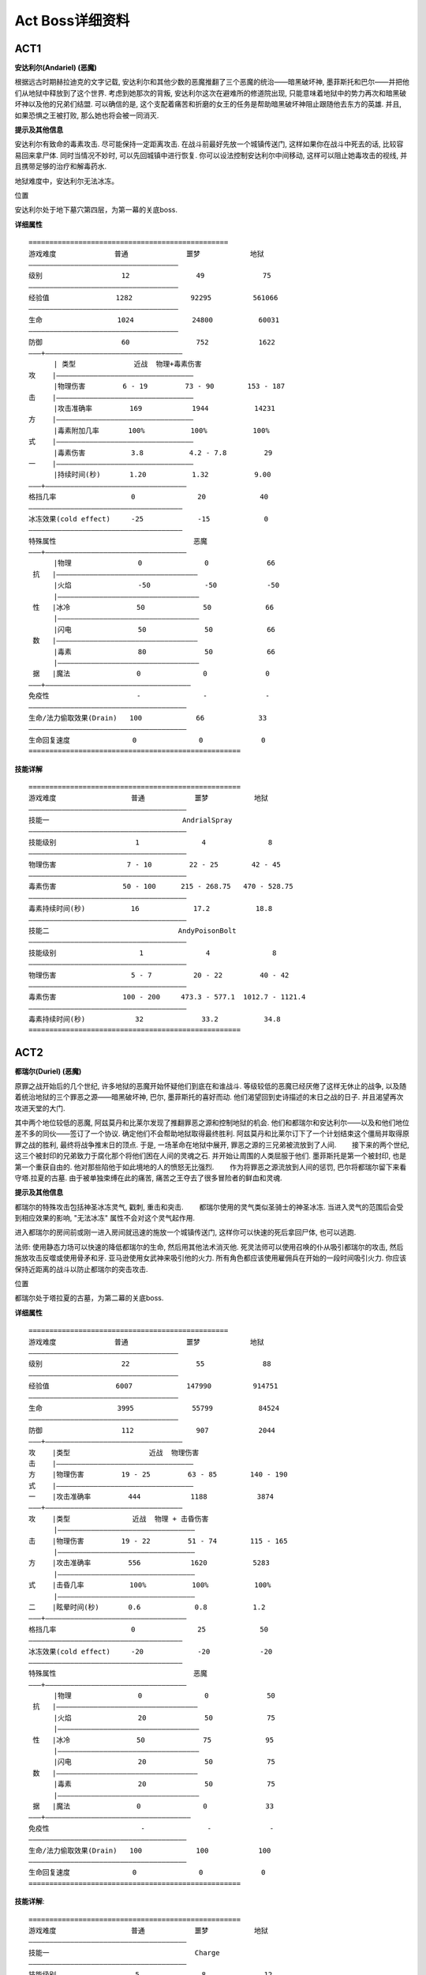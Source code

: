 .. _ActBoss详细资料:

Act Boss详细资料
===============================================================================


ACT1
-------------------------------------------------------------------------------
**安达利尔(Andariel) (恶魔)**

根据远古时期赫拉迪克的文字记载, 安达利尔和其他少数的恶魔推翻了三个恶魔的统治——暗黑破坏神, 墨菲斯托和巴尔——并把他们从地狱中释放到了这个世界. 考虑到她那次的背叛, 安达利尔这次在避难所的修道院出现, 只能意味着地狱中的势力再次和暗黑破坏神以及他的兄弟们结盟. 可以确信的是, 这个支配着痛苦和折磨的女王的任务是帮助暗黑破坏神阻止跟随他去东方的英雄. 并且, 如果恐惧之王被打败, 那么她也将会被一同消灭.  

**提示及其他信息**

安达利尔有致命的毒素攻击. 尽可能保持一定距离攻击. 在战斗前最好先放一个城镇传送门, 这样如果你在战斗中死去的话, 比较容易回来拿尸体. 同时当情况不妙时, 可以先回城镇中进行恢复. 你可以设法控制安达利尔中间移动, 这样可以阻止她毒攻击的视线, 并且携带足够的治疗和解毒药水.

地狱难度中，安达利尔无法冰冻。

位置

安达利尔处于地下墓穴第四层，为第一幕的关底boss.

**详细属性**

::

	================================================
	游戏难度              普通              噩梦            地狱
	————————————————————————————————————
	级别                   12                49              75
	————————————————————————————————————
	经验值                1282              92295          561066
	————————————————————————————————————
	生命                  1024              24800           60031
	————————————————————————————————————
	防御                   60                752            1622
	———+—————————————————————————————————
	      | 类型              近战  物理+毒素伤害
	攻    |—————————————————————————————————
	      |物理伤害         6 - 19         73 - 90        153 - 187
	击    |—————————————————————————————————
	      |攻击准确率         169            1944           14231
	方    |—————————————————————————————————
	      |毒素附加几率       100%           100%           100%
	式    |—————————————————————————————————
	      |毒素伤害           3.8           4.2 - 7.8         29
	一    |—————————————————————————————————
	      |持续时间(秒)       1.20           1.32           9.00
	———+——————————————————————————————————
	格挡几率                  0               20             40
	—————————————————————————————————————
	冰冻效果(cold effect)     -25             -15             0
	—————————————————————————————————————
	特殊属性                                 恶魔
	———+——————————————————————————————————
	      |物理                0               0              66
	 抗   |——————————————————————————————————
	      |火焰                -50             -50            -50
	      |——————————————————————————————————
	 性   |冰冷                50              50             66
	      |——————————————————————————————————
	      |闪电                50              50             66
	 数   |——————————————————————————————————
	      |毒素                80              50             66
	      |——————————————————————————————————
	 据   |魔法                0               0              0
	———+———————————————————————————————————
	免疫性                     -               -              -
	——————————————————————————————————————
	生命/法力偷取效果(Drain)   100             66             33
	——————————————————————————————————————
	生命回复速度               0               0              0
	===================================================

**技能详解**

::

	===================================================
	游戏难度                  普通            噩梦           地狱
	——————————————————————————————————————
	技能一                                AndrialSpray
	——————————————————————————————————————
	技能级别                   1               4               8
	——————————————————————————————————————
	物理伤害                 7 - 10         22 - 25        42 - 45
	——————————————————————————————————————
	毒素伤害                50 - 100      215 - 268.75   470 - 528.75
	——————————————————————————————————————
	毒素持续时间(秒)           16             17.2           18.8
	——————————————————————————————————————
	技能二                               AndyPoisonBolt
	——————————————————————————————————————
	技能级别                    1               4               8
	——————————————————————————————————————
	物理伤害                  5 - 7          20 - 22         40 - 42
	——————————————————————————————————————
	毒素伤害                100 - 200     473.3 - 577.1  1012.7 - 1121.4
	——————————————————————————————————————
	毒素持续时间(秒)            32              33.2           34.8
	===================================================


ACT2
-------------------------------------------------------------------------------
**都瑞尔(Duriel) (恶魔)**

原罪之战开始后的几个世纪, 许多地狱的恶魔开始怀疑他们到底在和谁战斗. 等级较低的恶魔已经厌倦了这样无休止的战争, 以及随着统治地狱的三个罪恶之源——暗黑破坏神, 巴尔, 墨菲斯托的喜好而动. 他们渴望回到史诗描述的末日之战的日子. 并且渴望再次攻进天堂的大门. 

其中两个地位较低的恶魔, 阿兹莫丹和比莱尔发现了推翻罪恶之源和控制地狱的机会. 他们和都瑞尔和安达利尔——以及和他们地位差不多的同伙——签订了一个协议. 确定他们不会帮助地狱取得最终胜利. 阿兹莫丹和比莱尔订下了一个计划结束这个僵局并取得原罪之战的胜利, 最终将战争推末日的顶点. 于是, 一场革命在地狱中展开, 罪恶之源的三兄弟被流放到了人间. 　　接下来的两个世纪, 这三个被封印的兄弟致力于腐化那个将他们困在人间的灵魂之石. 并开始让周围的人类屈服于他们. 墨菲斯托是第一个被封印, 也是第一个重获自由的. 他对那些陷他于如此境地的人的愤怒无比强烈. 　　作为将罪恶之源流放到人间的惩罚, 巴尔将都瑞尔留下来看守塔.拉夏的古墓. 由于被单独束缚在此的痛苦, 痛苦之王夺去了很多冒险者的鲜血和灵魂. 

**提示及其他信息**

都瑞尔的特殊攻击包括神圣冰冻灵气, 戳刺, 重击和突击. 　　都瑞尔使用的灵气类似圣骑士的神圣冰冻. 当进入灵气的范围后会受到相应效果的影响, "无法冰冻" 属性不会对这个灵气起作用. 

进入都瑞尔的房间前或刚一进入房间就迅速的施放一个城镇传送门, 这样你可以快速的死后拿回尸体, 也可以逃跑. 

法师: 使用静态力场可以快速的降低都瑞尔的生命, 然后用其他法术消灭他. 死灵法师可以使用召唤的仆从吸引都瑞尔的攻击, 然后施放攻击反噬或使用骨矛和牙. 亚马逊使用女武神来吸引他的火力. 所有角色都应该使用雇佣兵在开始的一段时间吸引火力. 你应该保持近距离的战斗以防止都瑞尔的突击攻击. 

位置

都瑞尔处于塔拉夏的古墓，为第二幕的关底boss.

**详细属性**

::

	================================================
	游戏难度              普通              噩梦            地狱
	————————————————————————————————————
	级别                   22                55              88
	————————————————————————————————————
	经验值                6007             147990          914751
	————————————————————————————————————
	生命                  3995              55799           84524
	————————————————————————————————————
	防御                   112               907            2044
	———+—————————————————————————————————
	攻    |类型                   近战  物理伤害
	击    |—————————————————————————————————
	方    |物理伤害         19 - 25         63 - 85        140 - 190
	式    |—————————————————————————————————
	一    |攻击准确率         444            1188            3874
	———+—————————————————————————————————
	攻    |类型               近战  物理 + 击昏伤害
	      |—————————————————————————————————
	击    |物理伤害         19 - 22         51 - 74        115 - 165
	      |—————————————————————————————————
	方    |攻击准确率         556            1620           5283
	      |—————————————————————————————————
	式    |击昏几率           100%           100%           100%
	      |—————————————————————————————————
	二    |眩晕时间(秒)       0.6             0.8           1.2
	———+——————————————————————————————————
	格挡几率                  0               25             50
	—————————————————————————————————————
	冰冻效果(cold effect)     -20             -20            -20
	—————————————————————————————————————
	特殊属性                                 恶魔
	———+——————————————————————————————————
	      |物理                0               0              50
	 抗   |——————————————————————————————————
	      |火焰                20              50             75
	      |——————————————————————————————————
	 性   |冰冷                50              75             95
	      |——————————————————————————————————
	      |闪电                20              50             75
	 数   |——————————————————————————————————
	      |毒素                20              50             75
	      |——————————————————————————————————
	 据   |魔法                0               0              33
	———+———————————————————————————————————
	免疫性                      -               -              -
	——————————————————————————————————————
	生命/法力偷取效果(Drain)   100             100            100
	——————————————————————————————————————
	生命回复速度               0               0              0
	===================================================

**技能详解**::

	===================================================
	游戏难度                  普通            噩梦           地狱
	——————————————————————————————————————
	技能一                                   Charge
	——————————————————————————————————————
	技能级别                   5               8              12
	——————————————————————————————————————
	速度增加(%)               150             150             150
	——————————————————————————————————————
	伤害增加(%)               200             275             375
	——————————————————————————————————————
	伤害                 58.80 - 67.20   194.06-278.44   546.25 - 783.25
	——————————————————————————————————————
	攻击准确率增加(%)         110             155             215
	——————————————————————————————————————
	攻击准确率              1169.53         4131.00         16641.45
	——————————————————————————————————————
	技能二                                     Jab
	——————————————————————————————————————
	技能级别                   15               18               22
	——————————————————————————————————————
	伤害增加(%)                27               36               48
	——————————————————————————————————————
	伤害                  0.53 - 1.07      73.44 - 91.8      177.6 - 222
	——————————————————————————————————————
	攻击准确率增加(%)          136              163              199
	——————————————————————————————————————
	攻击准确率               1043.12           3834.54         14216.55
	——————————————————————————————————————
	技能三                                    Smite
	——————————————————————————————————————
	技能级别                   7                10               14
	——————————————————————————————————————
	伤害                      105%             150%             210%
	——————————————————————————————————————
	增加                  40.18 - 45.92   129.37 - 185.65  356.50 - 511.50
	——————————————————————————————————————
	击昏时间(秒)              1.8               2.4             3.2
	——————————————————————————————————————
	技能四                                  Holy Freeze
	——————————————————————————————————————
	技能级别                   5                 5               6
	——————————————————————————————————————
	作用范围(码)              6.60              6.60            7.33
	——————————————————————————————————————
	减缓速度(%)                42                42              44
	——————————————————————————————————————
	灵气脉冲伤害              6 - 7             6 - 7          7 - 8
	——————————————————————————————————————
	攻击附加冰冷伤害         30 - 35           30 - 35        35 - 40
	===================================================


ACT3
-------------------------------------------------------------------------------
**墨菲斯托(Mephisto) (恶魔)**

墨菲斯托是第一个被正义部队俘获的庇尔斯级恶魔, 用来禁锢他的灵魂之石被埋葬在阿拉赫诺沙漠之下的地下墓穴中. 为此, 在另外两个兄弟(暗黑破坏神和巴尔)就缚之前, 人类法师学会(Horadrim)不得留下三分之一的人手来守卫这个墓穴. 付出了高昂的代价之后, 法师学会最终终于将三人全部封印起来. 
苏醒过来的墨菲斯托一直在试图反过来控制那块禁锢他的灵魂之石的力量, 取得了阶段性成果后他的力量足以控制那些受命监视他的僧侣们. 墨菲斯托迫使僧侣施法将灵魂之石粉碎成七块, 将其中较小的六片植入了撒卡兰姆六位长老的掌心, 此后六位长老的神庙就成了给墨菲斯托提供人祭的场所. 最大的一片灵魂之石被安放在了元老会中最有威望的长老魁.赫甘的掌中, 他的身体也被墨菲斯托变化的与原体的容貌相似, 这样这具身体就成为了墨菲斯托以人类形态出现时的化身. 在之后的多年中, 墨菲斯托一直控制着元老会那些"虔诚"的领导者们, 让他们为自己提供情报和人力——那些被误导的信徒们——以实现自己的征服计划. 

**提示及其他信息**
　
与墨菲斯托战斗之前最好清理掉周围的议会成员, 如果有些过于难以对付(例如那些物理免疫+冰冷免疫或闪电强化+多重射击的), 那你可以试试这样的方法: 在墨菲斯托的面前或者左边的房间里开个传送门, 然后把你对付不了的那些议会成员引到憎恨的囚牢第二层的楼梯口. 跑上楼梯, 从第二层的小站回到库拉斯特海港, 再从传送门回到第三层. 如果你成功地引开了议会成员并且把门开到了足够远的地方, 他们就会守在楼梯口. 现在和墨菲斯托战斗吧, 已经比原来简单许多了.

较高的闪电和冰冷抗性可以帮助你对付墨菲斯托.

墨菲斯托使用的技能包括: 闪电, 充能弹, 剧毒新星, "骷髅"射击, 霜之新星, 暴风雪.

噩梦及地狱难度中，墨菲斯托无法被吸血。

位置

墨菲斯托处于憎恶的囚牢第三层，为第三幕的关底boss.

**详细属性**
::

	================================================
	游戏难度              普通              噩梦            地狱
	————————————————————————————————————
	级别                   26                59              87
	————————————————————————————————————
	经验值                10718            240524          1148886
	————————————————————————————————————
	生命                  6036             74547            94320
	————————————————————————————————————
	防御                   193              1286            2697
	———+—————————————————————————————————
	攻    | 类型                      近战  物理伤害
	击    |—————————————————————————————————
	方    |物理伤害       50 - 75         78 - 107        156 - 215
	式    |—————————————————————————————————
	一    |攻击准确率       665             2304             6968
	———+——————————————————————————————————
	格挡几率                 20              40               50
	—————————————————————————————————————
	冰冻效果(cold effect)     -25             -15             -10
	—————————————————————————————————————
	特殊属性                                 恶魔
	———+——————————————————————————————————
	      |物理                0               0              20
	 抗   |——————————————————————————————————
	      |火焰                33              50             75
	      |——————————————————————————————————
	 性   |冰冷                25              25             75
	      |——————————————————————————————————
	      |闪电                33              50             75
	 数   |——————————————————————————————————
	      |毒素                50              50             75
	      |——————————————————————————————————
	 据   |魔法                0               0              50
	———+———————————————————————————————————
	免疫性                     -               -              -
	——————————————————————————————————————
	生命/法力偷取效果(Drain)   100             0              0
	——————————————————————————————————————
	生命回复速度               0               0              0
	===================================================

**技能详解**

::

	===================================================
	游戏难度                  普通            噩梦           地狱
	——————————————————————————————————————
	技能一                                PrimeLighting
	——————————————————————————————————————
	技能级别                   6               9              13
	——————————————————————————————————————
	闪电伤害                15 - 180        15 - 270       15 - 390
	——————————————————————————————————————
	技能二                                  PrimeBolt
	——————————————————————————————————————
	技能级别                   6               9              13
	——————————————————————————————————————
	充能弹数量                 8               11             15
	——————————————————————————————————————
	闪电伤害                 1 - 90           1 - 130       1 - 194
	——————————————————————————————————————
	技能三                                PrimePoisonNova
	——————————————————————————————————————
	技能级别                    7               10             14
	——————————————————————————————————————
	毒素伤害                   65.6            103.1          164.0
	——————————————————————————————————————
	毒素持续时间(秒)           16.8            19.2           22.4
	——————————————————————————————————————
	技能四                                MephistoMissile
	——————————————————————————————————————
	技能级别                    5               8              12
	——————————————————————————————————————
	物理伤害                 44 - 48         68 - 72        108 - 112
	——————————————————————————————————————
	冰冷伤害                 84 - 98        138 - 158       234 - 270
	——————————————————————————————————————
	冰冻持续时间(秒)            7               10              14
	——————————————————————————————————————
	技能五                                 MephFrostNova
	——————————————————————————————————————
	技能级别                    1               4                8
	——————————————————————————————————————
	冰冷伤害                 40 - 60        100 - 120        180 - 200
	——————————————————————————————————————
	冰冻持续时间(秒)            4               14               22
	——————————————————————————————————————
	技能六                                    Blizzard
	——————————————————————————————————————
	技能级别                    5               8                12
	——————————————————————————————————————
	冰冷伤害                105 - 139       150 - 187        270 - 311
	——————————————————————————————————————
	冰冻持续时间(秒)            4               4                4
	===================================================


ACT4
-------------------------------------------------------------------------------
**暗黑破坏神(Diablo) (恶魔)**

强壮的暗黑破坏神花了整整两个世纪的时间, 缓慢地侵蚀着禁锢着他的灵魂之石. 在他锲而不舍的努力下, 终于能够开始扩展自己的势力范围, 并且将伟大的劳瑞斯国王和他的主教拉泽鲁斯拉到自己麾下. 但是他马上就发现, 国王毕竟是国王, 他的意志坚强到自己无法控制, 所以只好把目标转移到国王的儿子阿波罗彻王子身上. 准备工作完成以后, 他开始在崔斯特瑞姆镇营造他那人间地狱般的地下之城. 他在周围的地域播撒邪恶与恐惧, 以勾引自命不凡的英雄们来"肃清"这里的邪恶. 像所有传说中一样, 最强的英雄出现了, 来完成他的使命. 但不幸的是, 他被暗黑破坏神的意志所控制. 在他那扭曲的脑海里, 这位强壮的冒险者认为, 唯一能够控制恶魔的方法就是把它的碎片插进自己的脑袋里. 讽刺的是, 这位英雄的献身精神也在暗黑破坏神的算计之中. 现在, 恶魔有了一个更强壮的身体, 他要去寻找他的兄弟, 来完成他那最完美, 最可怕的计划... 

**提示及其他信息**

在与暗黑破坏神战斗时尽量保持最高的火焰和闪电抗性. 以及一些物理免疫和闪电/火焰吸收属性, 这样可以利用他的攻击伤害来为你治疗. 

暗黑破坏神会对你, 你的雇佣兵, 或是城镇传送门施放骨牢. 所以在使用传送门或死亡后回来拿尸体时一定要小心. 红色的巨型闪电会造成一半的闪电伤害和一半的物理伤害. 尽量高的闪电抗性和伤害减少/高格挡率属性可以让你在这种攻击下尽量安全一些.

暗黑破坏神使用的技能包括: 火焰新星, 巨型红色闪电, 寒冰掌, 火墙, 烈焰风暴, 骨牢, 突击, 嘲弄.

地狱难度的暗黑破坏神也不能被吸血。

它的红电有最小射程，利用这个特点可以轻松躲过红电。

**位置**

暗黑破坏神处于混沌避难所，为第四幕的关底boss.

**详细属性**

::

	================================================
	游戏难度              普通              噩梦            地狱
	————————————————————————————————————
	级别                   40                62              94
	————————————————————————————————————
	经验值                44902            465362          2195808
	————————————————————————————————————
	生命                  13818            90749           113812
	————————————————————————————————————
	防御                   208             1176             2534
	———+—————————————————————————————————
	攻    | 类型                      近战  物理伤害
	击    |—————————————————————————————————
	方    |物理伤害       19 - 49         91 - 112        192 - 235
	式    |—————————————————————————————————
	一    |攻击准确率       1311             2592             8062
	———+——————————————————————————————————
	攻    | 类型                      近战  物理伤害
	击    |—————————————————————————————————
	方    |物理伤害       28 - 64          96 - 127         203 - 267
	式    |—————————————————————————————————
	二    |攻击准确率       1051             2412             7500
	———+——————————————————————————————————
	格挡几率                 25               40               50
	—————————————————————————————————————
	冰冻效果(cold effect)    -25              -15              -10
	—————————————————————————————————————
	特殊属性                                 恶魔
	———+——————————————————————————————————
	      |物理                0               0              45
	 抗   |——————————————————————————————————
	      |火焰                33              50             50
	      |——————————————————————————————————
	 性   |冰冷                33              50             50
	      |——————————————————————————————————
	      |闪电                33              50             50
	 数   |——————————————————————————————————
	      |毒素                50              50             50
	      |——————————————————————————————————
	 据   |魔法                0               0              0
	———+———————————————————————————————————
	免疫性                     -               -              -
	——————————————————————————————————————
	生命/法力偷取效果(Drain)   100             50             0
	——————————————————————————————————————
	生命回复速度               0               0              0
	===================================================

**技能详解**

::

	===================================================
	游戏难度                  普通            噩梦           地狱
	——————————————————————————————————————
	技能一                                 DiabLight
	——————————————————————————————————————
	技能级别                   3               6              10
	——————————————————————————————————————
	物理伤害/F             3.3 - 4.3       7.1 - 8.1      12.1 - 13.1
	——————————————————————————————————————
	闪电伤害/F             7.1 - 12       13.1 - 13.2       21 - 26.2
	——————————————————————————————————————
	技能持续时间(F)            40              40              40
	——————————————————————————————————————
	技能二                         DiabCold(附加于近身攻击)
	——————————————————————————————————————
	技能级别                   4               7              11
	——————————————————————————————————————
	魔法伤害                42 - 61         69 - 85       105 - 145
	——————————————————————————————————————
	冰冻时间(秒)               8               8              8
	——————————————————————————————————————
	技能三                                   DiabFire
	——————————————————————————————————————
	技能级别                    5               8             12
	——————————————————————————————————————
	火焰伤害                 52 - 82         76 - 106     108 - 138
	——————————————————————————————————————
	技能四                                   DiabWall
	——————————————————————————————————————
	技能级别                    3               6              10
	——————————————————————————————————————
	物理伤害                  8 - 16         14 - 22        22 - 30
	——————————————————————————————————————
	火焰伤害                 22 - 35         37 - 50        57 - 70
	——————————————————————————————————————
	技能五                                   DiabRun
	——————————————————————————————————————
	技能级别                    5               8                12
	——————————————————————————————————————
	物理伤害                 53 - 69         80 - 96           116 - 132
	——————————————————————————————————————
	速度(码/秒)               13.3             13.3             13.3
	——————————————————————————————————————
	技能六                                 PrimeFireWall
	——————————————————————————————————————
	技能级别                    8               11               15
	——————————————————————————————————————
	火焰伤害/F               16 - 17         25 - 26          37 - 38
	——————————————————————————————————————
	技能七                                   DiabPrison
	——————————————————————————————————————
	技能级别                    1               4                8
	——————————————————————————————————————
	所召唤的骨牢属性见下表。
	===================================================

**DiabPrison属性**

::

	================================================
	游戏难度              普通              噩梦            地狱
	—————————————————————————————————————
	级别                   12                45              78
	—————————————————————————————————————
	生命                77 - 154            2080            13442
	—————————————————————————————————————
	防御                   60                222             534
	———+——————————————————————————————————
	      |物理                0               0              50
	 抗   |——————————————————————————————————
	      |火焰                0               0              0
	      |——————————————————————————————————
	 性   |冰冷                70              90             90
	      |——————————————————————————————————
	      |闪电                0               0              0
	 数   |——————————————————————————————————
	      |毒素                70             200            200
	      |——————————————————————————————————
	 据   |魔法                0               0              0
	———+———————————————————————————————————
	免疫性                     -              毒素           毒素
	——————————————————————————————————————
	生命/法力偷取效果(Drain)   0               0              0
	——————————————————————————————————————
	生命回复速度               2               2              2
	===================================================

注：此处的生命回复速度不是每秒的回复数值，每秒回复HP数值应该是MaxLife * 2 / 4096 * 25
```

ACT5
-------------------------------------------------------------------------------
**巴尔(Baal) (恶魔)**
　　
**提示及其他信息**

与巴尔的战斗尽量快速. 不要将伤害浪费在 "假" 巴尔. 快速冲击是对付他最好的办法. 静态力场和造成压碎性打击的概率属性物品非常有助于快速削减他的生命. 雇佣兵在战斗中也会起到很大作用, 特别是第二场景和第五场景的雇佣兵.

高的物理和冰冷抗性对付巴尔非常有效. 他的白霜攻击可以将你击退很远距离, 这样他就有时间释放分身或者燃烧你的法力. 尽可能的躲避霜冻攻击, 或者在一个小范围的空间进行战斗, 这样霜冻的效果就无法体现. 携带回复活力药剂防止被燃烧法力, 这对所有的角色都很重要. 如果他施放了鲜血反噬诅咒, 那么最好回城消除诅咒后继续战斗. 如果他施放了腐烂的附肢, 那么尽量迅速靠近巴尔.

尽管这里有很多金币堆, 但是在战斗结束前最好不要浪费时间去捡它们. 

位置

巴尔处于世界之石大殿，为第五幕的关底boss.

关于分身

可参看分身详细数据介绍。


**详细属性**

::

	================================================
	游戏难度              普通              噩梦            地狱
	————————————————————————————————————
	级别                   60                75              99
	————————————————————————————————————
	经验值               216862            1619522         4536276
	————————————————————————————————————
	生命                 26484             117596          493721
	————————————————————————————————————
	防御                  313               1494            2847
	———+—————————————————————————————————
	攻    | 类型                   近战  物理 + 火焰伤害
	      |—————————————————————————————————
	击    |物理伤害       39 - 66         73 - 109        166 - 210
	      |—————————————————————————————————
	方    |攻击准确率       1603            3600             9850
	      |—————————————————————————————————
	式    |火焰伤害附加几率   0             100%             100%
	      |—————————————————————————————————
	一    |火焰伤害                        61 - 91        133 - 222
	———+——————————————————————————————————
	攻    | 类型                   近战  物理 + 冰冷伤害
	      |—————————————————————————————————
	击    |物理伤害       50 - 100         82 - 146        183 - 266
	      |—————————————————————————————————
	方    |攻击准确率       2402            3600             9850
	      |—————————————————————————————————
	式    |冰冷伤害附加几率   0             100%             100%
	      |—————————————————————————————————
	二    |冰冷伤害                        61 - 97        133 - 177
	      |—————————————————————————————————
	      |冰冻时间(秒)                       20              40
	———+——————————————————————————————————
	格挡几率                 40               45              55
	—————————————————————————————————————
	冰冻效果(cold effect)     -15             -15             -15
	—————————————————————————————————————
	特殊属性                                 恶魔
	———+——————————————————————————————————
	      |物理                0               0              50
	 抗   |——————————————————————————————————
	      |火焰                33              50             50
	      |——————————————————————————————————
	 性   |冰冷                33              50             50
	      |——————————————————————————————————
	      |闪电                33              50             50
	 数   |——————————————————————————————————
	      |毒素                50              50             50
	      |——————————————————————————————————
	 据   |魔法                0               0              0
	———+———————————————————————————————————
	免疫性                     -               -              -
	——————————————————————————————————————
	生命/法力偷取效果(Drain)   100             50             20
	——————————————————————————————————————
	生命回复速度               0               0              0
	===================================================

**技能详解**

::

	===================================================
	游戏难度                  普通            噩梦           地狱
	——————————————————————————————————————
	技能一                                 Baal Nova
	——————————————————————————————————————
	技能级别                   1               4              8
	——————————————————————————————————————
	火焰伤害                50 - 75        122 - 147      218 - 243
	——————————————————————————————————————
	技能二                                Baal Inferno
	——————————————————————————————————————
	技能级别                   1               4              8
	——————————————————————————————————————
	魔法伤害/F               4 - 6          15 - 23        25 - 27
	——————————————————————————————————————
	持续时间(F)                20              20             20
	——————————————————————————————————————
	每次击中消耗50%的法力
	——————————————————————————————————————
	技能三                                Baal Tentacle
	——————————————————————————————————————
	技能级别                    7               10             14
	——————————————————————————————————————
	召唤的假肢数据可参看这里。
	——————————————————————————————————————
	技能四                             Baal Cold Missiles
	——————————————————————————————————————
	技能级别                    1               4              8
	——————————————————————————————————————
	冰冷伤害                 20 - 40         47 - 67        83 - 103
	——————————————————————————————————————
	冰冻持续时间(秒)            8               14             22
	——————————————————————————————————————
	技能五                                Baal Teleport
	——————————————————————————————————————
	技能级别                    1               4                8
	——————————————————————————————————————
	技能六                                Defense Curse
	——————————————————————————————————————
	技能级别                    3               6                10
	——————————————————————————————————————
	防御 -X%                    60              75               95
	——————————————————————————————————————
	持续时间(秒)                14              23               35
	——————————————————————————————————————
	作用范围(码)               3.33            5.33             8.00
	——————————————————————————————————————
	当角色的最大生命值大于最大法力值时，巴尔才会施放此诅咒。
	——————————————————————————————————————
	技能七                                   Blood Mana
	——————————————————————————————————————
	技能级别                    3               6                10
	——————————————————————————————————————
	持续时间(秒)                14              23               35
	——————————————————————————————————————
	作用范围(码)               3.33            5.33             8.00
	——————————————————————————————————————
	受此诅咒之后施放法术，则损失与消耗法力数值相同的生命值。生命值降低到
	40时，诅咒自动消失。仅当角色的最大法力值大于最大生命值时，巴尔才会施
	放此诅咒。
	===================================================
